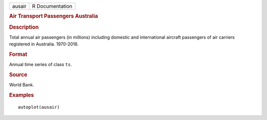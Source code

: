 .. container::

   .. container::

      ====== ===============
      ausair R Documentation
      ====== ===============

      .. rubric:: Air Transport Passengers Australia
         :name: air-transport-passengers-australia

      .. rubric:: Description
         :name: description

      Total annual air passengers (in millions) including domestic and
      international aircraft passengers of air carriers registered in
      Australia. 1970-2016.

      .. rubric:: Format
         :name: format

      Annual time series of class ``ts``.

      .. rubric:: Source
         :name: source

      World Bank.

      .. rubric:: Examples
         :name: examples

      ::

         autoplot(ausair)
